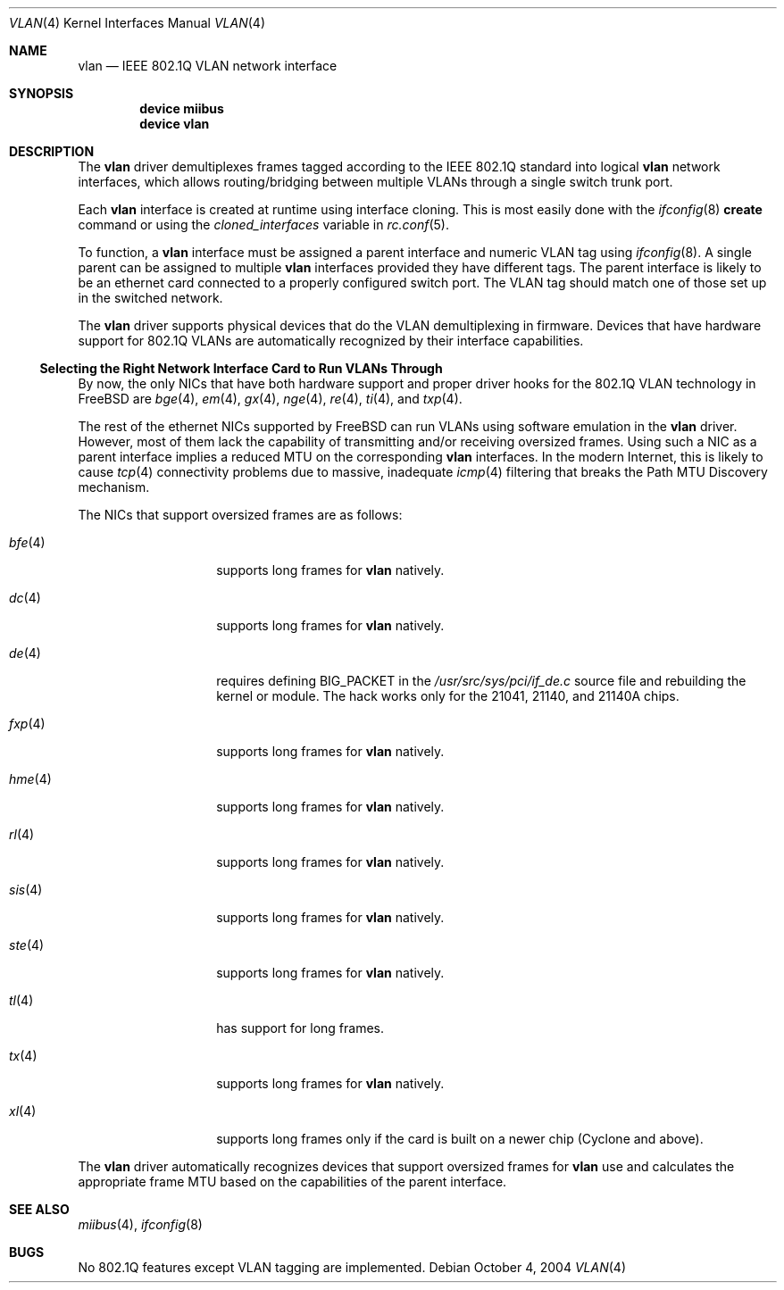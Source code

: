 .\"
.\" Copyright (c) 2001 Yar Tikhiy
.\" All rights reserved.
.\"
.\" Redistribution and use in source and binary forms, with or without
.\" modification, are permitted provided that the following conditions
.\" are met:
.\" 1. Redistributions of source code must retain the above copyright
.\"    notice, this list of conditions and the following disclaimer.
.\" 2. Redistributions in binary form must reproduce the above copyright
.\"    notice, this list of conditions and the following disclaimer in the
.\"    documentation and/or other materials provided with the distribution.
.\"
.\" THIS SOFTWARE IS PROVIDED BY THE AUTHOR AND CONTRIBUTORS ``AS IS'' AND
.\" ANY EXPRESS OR IMPLIED WARRANTIES, INCLUDING, BUT NOT LIMITED TO, THE
.\" IMPLIED WARRANTIES OF MERCHANTABILITY AND FITNESS FOR A PARTICULAR PURPOSE
.\" ARE DISCLAIMED.  IN NO EVENT SHALL THE AUTHOR OR CONTRIBUTORS BE LIABLE
.\" FOR ANY DIRECT, INDIRECT, INCIDENTAL, SPECIAL, EXEMPLARY, OR CONSEQUENTIAL
.\" DAMAGES (INCLUDING, BUT NOT LIMITED TO, PROCUREMENT OF SUBSTITUTE GOODS
.\" OR SERVICES; LOSS OF USE, DATA, OR PROFITS; OR BUSINESS INTERRUPTION)
.\" HOWEVER CAUSED AND ON ANY THEORY OF LIABILITY, WHETHER IN CONTRACT, STRICT
.\" LIABILITY, OR TORT (INCLUDING NEGLIGENCE OR OTHERWISE) ARISING IN ANY WAY
.\" OUT OF THE USE OF THIS SOFTWARE, EVEN IF ADVISED OF THE POSSIBILITY OF
.\" SUCH DAMAGE.
.\"
.\" $FreeBSD$
.\"
.Dd October 4, 2004
.Dt VLAN 4
.Os
.Sh NAME
.Nm vlan
.Nd IEEE 802.1Q VLAN network interface
.Sh SYNOPSIS
.Cd device miibus
.Cd device vlan
.\"
.Sh DESCRIPTION
The
.Nm
driver demultiplexes frames tagged according to
the IEEE 802.1Q standard into logical
.Nm
network interfaces, which allows routing/bridging between
multiple VLANs through a single switch trunk port.
.Pp
Each
.Nm
interface is created at runtime using interface cloning.
This is
most easily done with the
.Xr ifconfig 8
.Cm create
command or using the
.Va cloned_interfaces
variable in
.Xr rc.conf 5 .
.Pp
To function, a
.Nm
interface must be assigned a parent interface and
numeric VLAN tag using
.Xr ifconfig 8 .
A single parent can be assigned to multiple
.Nm
interfaces provided they have different tags.
The parent interface is likely to be an ethernet card connected
to a properly configured switch port.
The VLAN tag should match one of those set up in the switched
network.
.Pp
The
.Nm
driver supports physical devices that do
the VLAN demultiplexing in firmware.
Devices that have hardware support for
802.1Q VLANs are automatically recognized by their interface capabilities.
.\"
.Ss "Selecting the Right Network Interface Card to Run VLANs Through"
By now, the only NICs that have both hardware support and proper
driver hooks for the 802.1Q VLAN technology in
.Fx
are
.Xr bge 4 ,
.Xr em 4 ,
.Xr gx 4 ,
.Xr nge 4 ,
.Xr re 4 ,
.Xr ti 4 ,
and
.Xr txp 4 .
.Pp
The rest of the ethernet NICs supported by
.Fx
can run
VLANs using software emulation in the
.Nm
driver.
However, most of them lack the capability
of transmitting and/or receiving oversized frames.
Using such a NIC as a parent interface
implies a reduced MTU on the corresponding
.Nm
interfaces.
In the modern Internet, this is likely to cause
.Xr tcp 4
connectivity problems due to massive, inadequate
.Xr icmp 4
filtering that breaks the Path MTU Discovery mechanism.
.Pp
The NICs that support oversized frames are as follows:
.Bl -tag -width ".Xr fxp 4 " -offset indent
.It Xr bfe 4
supports long frames for
.Nm
natively.
.It Xr dc 4
supports long frames for
.Nm
natively.
.It Xr de 4
requires defining
.Dv BIG_PACKET
in the
.Pa /usr/src/sys/pci/if_de.c
source file and rebuilding the kernel
or module.
The hack works only for the 21041, 21140, and 21140A chips.
.It Xr fxp 4
supports long frames for
.Nm
natively.
.It Xr hme 4
supports long frames for
.Nm
natively.
.It Xr rl 4
supports long frames for
.Nm
natively.
.It Xr sis 4
supports long frames for
.Nm
natively.
.It Xr ste 4
supports long frames for
.Nm
natively.
.It Xr tl 4
has support for long frames.
.It Xr tx 4
supports long frames for
.Nm
natively.
.It Xr xl 4
supports long frames only if the card is built on a newer chip
(Cyclone and above).
.El
.Pp
The
.Nm
driver automatically recognizes devices that support oversized frames
for
.Nm
use and calculates the appropriate frame MTU based on the
capabilities of the parent interface.
.Sh SEE ALSO
.Xr miibus 4 ,
.Xr ifconfig 8
.Sh BUGS
No 802.1Q features except VLAN tagging are implemented.
